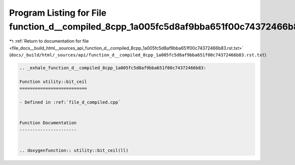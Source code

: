 
.. _program_listing_file_docs__build_html__sources_api_function_d__compiled_8cpp_1a005fc5d8af9bba651f00c74372466b83.rst.txt:

Program Listing for File function_d__compiled_8cpp_1a005fc5d8af9bba651f00c74372466b83.rst.txt
=============================================================================================

|exhale_lsh| :ref:`Return to documentation for file <file_docs__build_html__sources_api_function_d__compiled_8cpp_1a005fc5d8af9bba651f00c74372466b83.rst.txt>` (``docs/_build/html/_sources/api/function_d__compiled_8cpp_1a005fc5d8af9bba651f00c74372466b83.rst.txt``)

.. |exhale_lsh| unicode:: U+021B0 .. UPWARDS ARROW WITH TIP LEFTWARDS

.. code-block:: cpp

   .. _exhale_function_d__compiled_8cpp_1a005fc5d8af9bba651f00c74372466b83:
   
   Function utility::bit_ceil
   ==========================
   
   - Defined in :ref:`file_d_compiled.cpp`
   
   
   Function Documentation
   ----------------------
   
   
   .. doxygenfunction:: utility::bit_ceil(ll)
